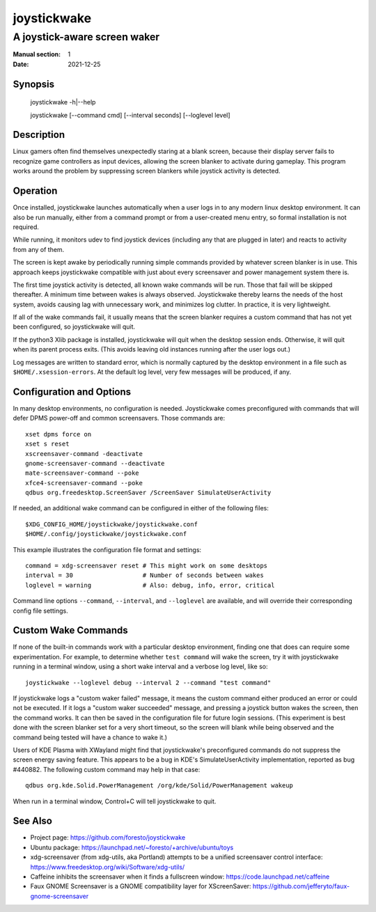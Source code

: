 joystickwake
============

-----------------------------
A joystick-aware screen waker
-----------------------------

:Manual section: 1
:Date:           2021-12-25


Synopsis
--------

    joystickwake -h|--help

    joystickwake [--command cmd] [--interval seconds] [--loglevel level]


Description
-----------

Linux gamers often find themselves unexpectedly staring at a blank screen,
because their display server fails to recognize game controllers as input
devices, allowing the screen blanker to activate during gameplay.  This
program works around the problem by suppressing screen blankers while
joystick activity is detected.


Operation
---------

Once installed, joystickwake launches automatically when a user logs in to
any modern linux desktop environment.  It can also be run manually, either
from a command prompt or from a user-created menu entry, so formal installation
is not required.

While running, it monitors udev to find joystick devices (including any that
are plugged in later) and reacts to activity from any of them.

The screen is kept awake by periodically running simple commands provided by
whatever screen blanker is in use.  This approach keeps joystickwake compatible
with just about every screensaver and power management system there is.

The first time joystick activity is detected, all known wake commands will
be run.  Those that fail will be skipped thereafter.  A minimum time between
wakes is always observed.  Joystickwake thereby learns the needs of the host
system, avoids causing lag with unnecessary work, and minimizes log clutter.
In practice, it is very lightweight.

If all of the wake commands fail, it usually means that the screen blanker
requires a custom command that has not yet been configured, so joystickwake
will quit.

If the python3 Xlib package is installed, joystickwake will quit when the
desktop session ends.  Otherwise, it will quit when its parent process exits.
(This avoids leaving old instances running after the user logs out.)

Log messages are written to standard error, which is normally captured by the
desktop environment in a file such as ``$HOME/.xsession-errors``.  At the
default log level, very few messages will be produced, if any.


Configuration and Options
--------------------------

In many desktop environments, no configuration is needed.  Joystickwake
comes preconfigured with commands that will defer DPMS power-off
and common screensavers.  Those commands are::

    xset dpms force on
    xset s reset
    xscreensaver-command -deactivate
    gnome-screensaver-command --deactivate
    mate-screensaver-command --poke
    xfce4-screensaver-command --poke
    qdbus org.freedesktop.ScreenSaver /ScreenSaver SimulateUserActivity

If needed, an additional wake command can be configured in either of the
following files::

    $XDG_CONFIG_HOME/joystickwake/joystickwake.conf
    $HOME/.config/joystickwake/joystickwake.conf

This example illustrates the configuration file format and settings::

    command = xdg-screensaver reset # This might work on some desktops
    interval = 30                   # Number of seconds between wakes
    loglevel = warning              # Also: debug, info, error, critical

Command line options ``--command``, ``--interval``, and ``--loglevel`` are
available, and will override their corresponding config file settings.


Custom Wake Commands
--------------------

If none of the built-in commands work with a particular desktop environment,
finding one that does can require some experimentation.  For example, to
determine whether ``test command`` will wake the screen, try it with
joystickwake running in a terminal window, using a short wake interval and a
verbose log level, like so::

    joystickwake --loglevel debug --interval 2 --command "test command"

If joystickwake logs a "custom waker failed" message, it means the custom
command either produced an error or could not be executed.  If it logs a
"custom waker succeeded" message, and pressing a joystick button wakes the
screen, then the command works.  It can then be saved in the configuration
file for future login sessions.  (This experiment is best done with the screen
blanker set for a very short timeout, so the screen will blank while being
observed and the command being tested will have a chance to wake it.)

Users of KDE Plasma with XWayland might find that joystickwake's preconfigured
commands do not suppress the screen energy saving feature.  This appears to be
a bug in KDE's SimulateUserActivity implementation, reported as bug #440882.
The following custom command may help in that case::

    qdbus org.kde.Solid.PowerManagement /org/kde/Solid/PowerManagement wakeup

When run in a terminal window, Control+C will tell joystickwake to quit.


See Also
--------

- Project page:
  https://github.com/foresto/joystickwake
- Ubuntu package:
  https://launchpad.net/~foresto/+archive/ubuntu/toys
- xdg-screensaver (from xdg-utils, aka Portland) attempts to be a unified
  screensaver control interface:
  https://www.freedesktop.org/wiki/Software/xdg-utils/
- Caffeine inhibits the screensaver when it finds a fullscreen window:
  https://code.launchpad.net/caffeine
- Faux GNOME Screensaver is a GNOME compatibility layer for XScreenSaver:
  https://github.com/jefferyto/faux-gnome-screensaver
